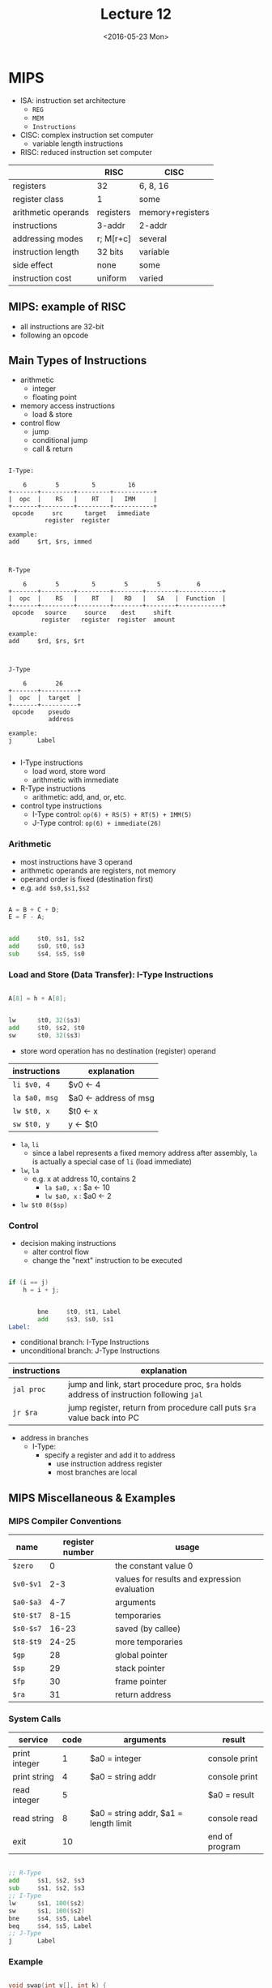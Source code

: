 #+TITLE: Lecture 12
#+DATE: <2016-05-23 Mon>
#+OPTIONS: author:nil


* MIPS

 - ISA: instruction set architecture
   - =REG=
   - =MEM=
   - =Instructions=

 - CISC: complex instruction set computer
   - variable length instructions

 - RISC: reduced instruction set computer

|                     | RISC      | CISC             |
|---------------------+-----------+------------------|
| registers           | 32        | 6, 8, 16         |
| register class      | 1         | some             |
| arithmetic operands | registers | memory+registers |
| instructions        | 3-addr    | 2-addr           |
| addressing modes    | r; M[r+c] | several          |
| instruction length  | 32 bits   | variable         |
| side effect         | none      | some             |
| instruction cost    | uniform   | varied           |


** MIPS: example of RISC

 - all instructions are 32-bit
 - following an opcode


** Main Types of Instructions

 - arithmetic
   - integer
   - floating point
 - memory access instructions
   - load & store
 - control flow
   - jump
   - conditional jump
   - call & return

#+BEGIN_EXAMPLE

  I-Type:

      6        5         5         16
  +-------+---------+---------+-----------+
  |  opc  |    RS   |    RT   |   IMM     |
  +-------+---------+---------+-----------+
   opcode     src      target   immediate
            register  register

  example:
  add     $rt, $rs, immed

#+END_EXAMPLE

#+BEGIN_EXAMPLE

  R-Type

      6        5         5        5        5          6
  +-------+---------+---------+--------+--------+------------+
  |  opc  |    RS   |    RT   |   RD   |   SA   |  Function  |
  +-------+---------+---------+--------+--------+------------+
   opcode   source     source    dest     shift
           register   register  register  amount

  example:
  add     $rd, $rs, $rt

#+END_EXAMPLE

#+BEGIN_EXAMPLE

  J-Type

      6        26
  +-------+----------+
  |  opc  |  target  |
  +-------+----------+
   opcode    pseudo
             address

  example:
  j       Label

#+END_EXAMPLE

 - I-Type instructions
   - load word, store word
   - arithmetic with immediate
 - R-Type instructions
   - arithmetic: add, and, or, etc.
 - control type instructions
   - I-Type control: =op(6) + RS(5) + RT(5) + IMM(5)=
   - J-Type control: =op(6) + immediate(26)=


*** Arithmetic

 - most instructions have 3 operand
 - arithmetic operands are registers, not memory
 - operand order is fixed (destination first)
 - e.g. =add $s0,$s1,$s2=

#+BEGIN_SRC C

  A = B + C + D;
  E = F - A;

#+END_SRC

#+BEGIN_SRC asm

          add     $t0, $s1, $s2
          add     $s0, $t0, $s3
          sub     $s4, $s5, $s0

#+END_SRC


*** Load and Store (Data Transfer): I-Type Instructions

#+BEGIN_SRC C

  A[8] = h + A[8];

#+END_SRC

#+BEGIN_SRC asm

          lw      $t0, 32($s3)
          add     $t0, $s2, $t0
          sw      $t0, 32($s3)

#+END_SRC

 - store word operation has no destination (register) operand

| instructions  | explanation           |
|---------------+-----------------------|
| =li $v0, 4=   | $v0 <- 4              |
| =la $a0, msg= | $a0 <- address of msg |
| =lw $t0, x=   | $t0 <- x              |
| =sw $t0, y=   | y <- $t0              |

 - =la=, =li=
   - since a label represents a fixed memory address after assembly,
     =la= is actually a special case of =li= (load immediate)
 - =lw=, =la=
   - e.g. x at address 10, contains 2
     - =la $a0, x= : $a <- 10
     - =lw $a0, x= : $a0 <- 2
 - =lw $t0 8($sp)=


*** Control

 - decision making instructions
   - alter control flow
   - change the "next" instruction to be executed

#+BEGIN_SRC C

  if (i == j)
      h = i + j;

#+END_SRC

#+BEGIN_SRC asm

          bne     $t0, $t1, Label
          add     $s3, $s0, $s1
  Label:

#+END_SRC

 - conditional branch: I-Type Instructions
 - unconditional branch: J-Type Instructions

| instructions | explanation                                                                             |
|--------------+-----------------------------------------------------------------------------------------|
| =jal proc=   | jump and link, start procedure proc, =$ra= holds address of instruction following =jal= |
| =jr $ra=     | jump register, return from procedure call puts =$ra= value back into PC                 |

 - address in branches
   - I-Type:
     - specify a register and add it to address
       - use instruction address register
       - most branches are local


** MIPS Miscellaneous & Examples

*** MIPS Compiler Conventions

| name      | register number | usage                                        |
|-----------+-----------------+----------------------------------------------|
| =$zero=   |               0 | the constant value 0                         |
| =$v0-$v1= |             2-3 | values for results and expression evaluation |
| =$a0-$a3= |             4-7 | arguments                                    |
| =$t0-$t7= |            8-15 | temporaries                                  |
| =$s0-$s7= |           16-23 | saved (by callee)                            |
| =$t8-$t9= |           24-25 | more temporaries                             |
| =$gp=     |              28 | global pointer                               |
| =$sp=     |              29 | stack pointer                                |
| =$fp=     |              30 | frame pointer                                |
| =$ra=     |              31 | return address                               |

*** System Calls

| service       | code | arguments                             | result         |
|---------------+------+---------------------------------------+----------------|
| print integer |    1 | $a0 = integer                         | console print  |
| print string  |    4 | $a0 = string addr                     | console print  |
| read integer  |    5 |                                       | $a0 = result   |
| read string   |    8 | $a0 = string addr, $a1 = length limit | console read   |
| exit          |   10 |                                       | end of program |


#+BEGIN_SRC asm

          ;; R-Type
          add     $s1, $s2, $s3
          sub     $s1, $s2, $s3
          ;; I-Type
          lw      $s1, 100($s2)
          sw      $s1, 100($s2)
          bne     $s4, $s5, Label
          beq     $s4, $s5, Label
          ;; J-Type
          j       Label

#+END_SRC


*** Example

#+BEGIN_SRC C

  void swap(int v[], int k) {
      int temp;
      temp = v[k];
      v[k] = v[k+1];
      v[k+1] = temp;
  }

#+END_SRC

#+BEGIN_SRC asm

  swap:
          multi   $2, $5, 4
          add     $2, $4, $2
          lw      $15, 0($2)
          lw      $16, 4($2)
          sw      $16, 0($2)
          sw      $16, 4($2)
          jr      $31

#+END_SRC

| variable | register |
|----------+----------|
| =k=      | =$5=     |
| =v=      | =$4=     |
| =&v[k]=  | =$2=     |


*** Summary

#+ATTR_HTML: :width 700px
[[./res/mips.png]]
